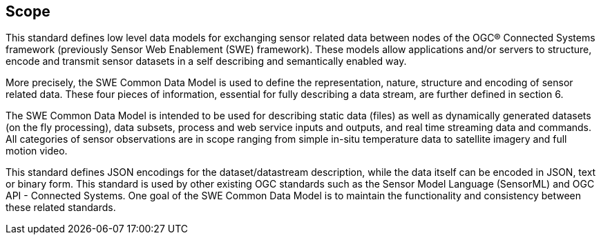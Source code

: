 == Scope

This standard defines low level data models for exchanging sensor related data between nodes of the OGC® Connected Systems framework (previously Sensor Web Enablement (SWE) framework). These models allow applications and/or servers to structure, encode and transmit sensor datasets in a self describing and semantically enabled way.

More precisely, the SWE Common Data Model is used to define the representation, nature, structure and encoding of sensor related data. These four pieces of information, essential for fully describing a data stream, are further defined in section 6.

The SWE Common Data Model is intended to be used for describing static data (files) as well as dynamically generated datasets (on the fly processing), data subsets, process and web service inputs and outputs, and real time streaming data and commands. All categories of sensor observations are in scope ranging from simple in-situ temperature data to satellite imagery and full motion video.

This standard defines JSON encodings for the dataset/datastream description, while the data itself can be encoded in JSON, text or binary form. This standard is used by other existing OGC standards such as the Sensor Model Language (SensorML) and OGC API - Connected Systems. One goal of the SWE Common Data Model is to maintain the functionality and consistency between these related standards.
